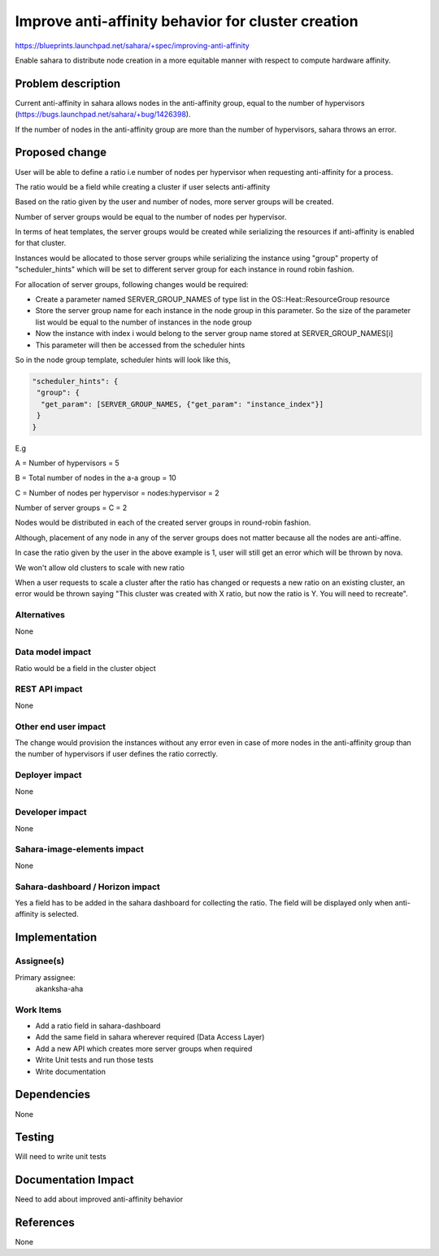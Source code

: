 ..
 This work is licensed under a Creative Commons Attribution 3.0 Unported
 License.

 http://creativecommons.org/licenses/by/3.0/legalcode

=================================================================
Improve anti-affinity behavior for cluster creation
=================================================================

https://blueprints.launchpad.net/sahara/+spec/improving-anti-affinity

Enable sahara to distribute node creation in a more equitable manner with
respect to compute hardware affinity.


Problem description
===================

Current anti-affinity in sahara allows nodes in the anti-affinity group,
equal to the number of hypervisors
(https://bugs.launchpad.net/sahara/+bug/1426398).

If the number of nodes in the anti-affinity group are more than the number of
hypervisors, sahara throws an error.


Proposed change
===============

User will be able to define a ratio i.e number of nodes per hypervisor
when requesting anti-affinity for a process.

The ratio would be a field while creating a cluster if user selects
anti-affinity

Based on the ratio given by the user and number of nodes, more server
groups will be created.

Number of server groups would be equal to the number of nodes per hypervisor.

In terms of heat templates, the server groups would be created while
serializing the resources if anti-affinity is enabled for that cluster.

Instances would be allocated to those server groups while serializing the
instance using "group" property of "scheduler_hints" which will be set to
different server group for each instance in round robin fashion.

For allocation of server groups, following changes would be required:

* Create a parameter named SERVER_GROUP_NAMES of type list in
  the OS::Heat::ResourceGroup resource

* Store the server group name for each instance in the node group in
  this parameter. So the size of the parameter list would be equal to
  the number of instances in the node group

* Now the instance with index i would belong to the server group name
  stored at SERVER_GROUP_NAMES[i]

* This parameter will then be accessed from the scheduler hints

So in the node group template, scheduler hints will look like this,

.. code-block:: python

   "scheduler_hints": {
    "group": {
     "get_param": [SERVER_GROUP_NAMES, {"get_param": "instance_index"}]
    }
   }


E.g

A = Number of hypervisors = 5

B = Total number of nodes in the a-a group = 10

C = Number of nodes per hypervisor = nodes:hypervisor = 2

Number of server groups = C = 2

Nodes would be distributed in each of the created server groups in round-robin
fashion.

Although, placement of any node in any of the server groups does not matter
because all the nodes are anti-affine.

In case the ratio given by the user in the above example is 1, user will
still get an error which will be thrown by nova.

We won't allow old clusters to scale with new ratio

When a user requests to scale a cluster after the ratio has changed or requests
a new ratio on an existing cluster, an error would be thrown saying "This
cluster was created with X ratio, but now the ratio is Y. You will need to
recreate".

Alternatives
------------

None

Data model impact
-----------------

Ratio would be a field in the cluster object

REST API impact
---------------

None

Other end user impact
---------------------

The change would provision the instances without any error even in case of more
nodes in the anti-affinity group than the number of hypervisors if user defines
the ratio correctly.

Deployer impact
---------------

None

Developer impact
----------------

None

Sahara-image-elements impact
----------------------------

None

Sahara-dashboard / Horizon impact
---------------------------------

Yes a field has to be added in the sahara dashboard for collecting the ratio.
The field will be displayed only when anti-affinity is selected.


Implementation
==============

Assignee(s)
-----------

Primary assignee:
  akanksha-aha


Work Items
----------

* Add a ratio field in sahara-dashboard

* Add the same field in sahara wherever required (Data Access Layer)

* Add a new API which creates more server groups when required

* Write Unit tests and run those tests

* Write documentation


Dependencies
============

None


Testing
=======

Will need to write unit tests


Documentation Impact
====================

Need to add about improved anti-affinity behavior


References
==========

None
